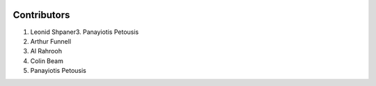 .. _contributors:   

.. raw:: html

   <div class="no-click">

.. image:: ../assets/EquiBoots.png
   :alt: EquiBoots Logo
   :align: left
   :width: 300px

.. raw:: html
   
   <div style="height: 130px;"></div>

Contributors
=================

1. Leonid Shpaner3. Panayiotis Petousis
2. Arthur Funnell
3. Al Rahrooh
4. Colin Beam
5. Panayiotis Petousis